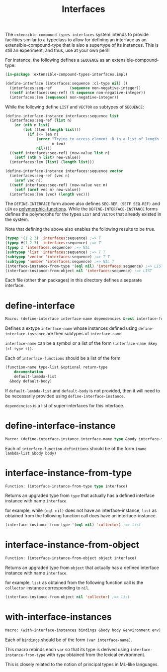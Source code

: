 #+title: Interfaces

The =extensible-compound-types-interfaces= system intends to provide facilities similar to a typeclass to allow for defining an interface as an extensible-compound-type that is also a supertype of its instances. This is still an experiment, and thus, use at your own peril!

For instance, the following defines a =SEQUENCE= as an extensible-compound-type:

#+begin_src lisp
(in-package :extensible-compound-types-interfaces.impl)

(define-interface (interfaces:sequence :cl-type nil) ()
  (interfaces:seq-ref        (sequence non-negative-integer))
  ((setf interfaces:seq-ref) (t sequence non-negative-integer))
  (interfaces:len (sequence) non-negative-integer))
#+end_src

While the following define =LIST= and =VECTOR= as subtypes of =SEQUENCE=:

#+begin_src lisp
(define-interface-instance interfaces:sequence list
  (interfaces:seq-ref (list n)
    (or (nth n list)
        (let ((len (length list)))
          (if (<= len n)
              (error "Trying to access element ~D in a list of length ~D"
                     n len)
              nil))))
  ((setf interfaces:seq-ref) (new-value list n)
    (setf (nth n list) new-value))
  (interfaces:len (list) (length list)))

(define-interface-instance interfaces:sequence vector
  (interfaces:seq-ref (vec n)
    (aref vec n))
  ((setf interfaces:seq-ref) (new-value vec n)
    (setf (aref vec n) new-value))
  (interfaces:len (vec) (length vec)))
#+end_src

The =DEFINE-INTERFACE= form above also defines =SEQ-REF=, =(SETF SEQ-REF)= and =LEN= as [[https://github.com/digikar99/polymorphic-functions][polymorphic-functions]]. While the =DEFINE-INTERFACE-INSTANCE= forms defines the polymorphs for the types =LIST= and =VECTOR= that already existed in the system.

Note that defining the above also enables the following results to be true.

#+begin_src lisp
(typep '(1 2 3) 'interfaces:sequence) ;=> T
(typep #(1 2 3) 'interfaces:sequence) ;=> T
(typep 2 'interfaces:sequence) ;=> NIL
(subtypep 'list 'interfaces:sequence) ;=> T T
(subtypep 'vector 'interfaces:sequence) ;=> T T
(subtypep 'number 'interfaces:sequence) ;=> NIL T
(interface-instance-from-type '(eql nil) 'interfaces:sequence) ;=> LIST
(interface-instance-from-object nil 'interfaces:sequence) ;=> LIST
#+end_src

Each file (other than packages) in this directory defines a separate interface.

* define-interface

#+begin_src lisp
Macro: (define-interface interface-name dependencies &rest interface-functions)
#+end_src

Defines a extype =interface-name= whose instances defined using =define-interface-instance= are then subtypes of =interface-name=.

=interface-name= can be a symbol or a list of the form =(interface-name &key (cl-type t))=.

Each of =interface-functions= should be a list of the form

#+begin_src lisp
  (function-name type-list &optional return-type
      documentation
      default-lambda-list
    &body default-body)
#+end_src

If =default-lambda-list= and =default-body= is not provided,
then it will need to be necessarily provided using =define-interface-instance.=

=dependencies= is a list of super-interfaces for this interface.

* define-interface-instance

#+begin_src lisp
Macro: (define-interface-instance interface-name type &body interface-function-definitions)
#+end_src

Each of =interface-function-definitions= should be of the form =(name lambda-list &body body)=

* interface-instance-from-type

#+begin_src lisp
Function: (interface-instance-from-type type interface)
#+end_src

Returns an upgraded type from =type= that actually has a defined
interface instance with name =interface=.

for example, while =(eql nil)= does not have an interface-instance,
=list= as obtained from the following function call does have an interface-instance.

#+begin_src lisp
  (interface-instance-from-type '(eql nil) 'collector) ;=> list
#+end_src

* interface-instance-from-object

#+begin_src lisp
Function: (interface-instance-from-object object interface)
#+end_src

Returns an upgraded type from =object= that actually has a defined
interface instance with name =interface=.

for example, =list= as obtained from the following function call
is the =collector= instance corresponding to =nil=.

#+begin_src lisp
  (interface-instance-from-object nil 'collector) ;=> list
#+end_src

* with-interface-instances

#+begin_src lisp
Macro: (with-interface-instances bindings &body body &environment env)
#+end_src

Each of =bindings= should be of the form =(var interface-name)=.

This macro rebinds each =var= so that its type is derived using
=interface-instance-from-type= with =type= obtained from the lexical environment.

This is closely related to the notion of principal types in ML-like languages.

